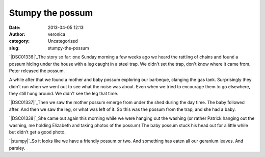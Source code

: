 Stumpy the possum
#################
:date: 2013-04-05 12:13
:author: veronica
:category: Uncategorized
:slug: stumpy-the-possum

`|DSC01336|`_\ The story so far: one Sunday morning a few weeks ago we
heard the rattling of chains and found a possum hiding under the house
with a leg caught in a steel trap. We didn't set the trap, don't know
where it came from. Peter released the possum.

A while after that we found a mother and baby possum exploring our
barbeque, clanging the gas tank. Surprisingly they didn't run when we
went out to see what the noise was about. Even when we tried to
encourage them to go elsewhere, they still hung around. We didn't see
the leg that time.

`|DSC01337|`_\ Then we saw the mother possum emerge from under the shed
during the day time. The baby followed after. And then we saw the leg,
or what was left of it. So this was the possum from the trap, and she
had a baby.

`|DSC01338|`_\ She came out again this morning while we were hanging out
the washing (or rather Patrick hanging out the washing, me holding
Elizabeth and taking photos of the possum) The baby possum stuck his
head out for a little while but didn't get a good photo.

`|stumpy|`_\ So it looks like we have a friendly possum or two. And
something has eaten all our geranium leaves. And parsley.

.. _|image4|: http://brandt.id.au/wp-content/uploads/2013/04/DSC01336.jpg
.. _|image5|: http://brandt.id.au/wp-content/uploads/2013/04/DSC01337.jpg
.. _|image6|: http://brandt.id.au/wp-content/uploads/2013/04/DSC01338.jpg
.. _|image7|: http://brandt.id.au/wp-content/uploads/2013/04/stumpy.jpg

.. |DSC01336| image:: http://brandt.id.au/wp-content/uploads/2013/04/DSC01336-150x150.jpg
.. |DSC01337| image:: http://brandt.id.au/wp-content/uploads/2013/04/DSC01337-150x150.jpg
.. |DSC01338| image:: http://brandt.id.au/wp-content/uploads/2013/04/DSC01338-150x150.jpg
.. |stumpy| image:: http://brandt.id.au/wp-content/uploads/2013/04/stumpy-150x117.jpg
.. |image4| image:: http://brandt.id.au/wp-content/uploads/2013/04/DSC01336-150x150.jpg
.. |image5| image:: http://brandt.id.au/wp-content/uploads/2013/04/DSC01337-150x150.jpg
.. |image6| image:: http://brandt.id.au/wp-content/uploads/2013/04/DSC01338-150x150.jpg
.. |image7| image:: http://brandt.id.au/wp-content/uploads/2013/04/stumpy-150x117.jpg
